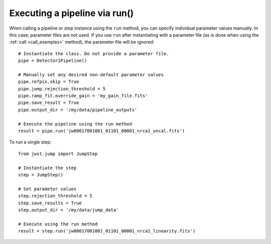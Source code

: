 .. _run_examples:

Executing a pipeline via run()
==============================

When calling a pipeline or step instance using the ``run`` method,
you can specify individual parameter values manually. In this case, parameter
files are not used. If you use ``run`` after instantiating with a parameter
file (as is done when using the :ref:`call <call_examples>` method), the
parameter file will be ignored::

    # Instantiate the class. Do not provide a parameter file.
    pipe = Detector1Pipeline()

    # Manually set any desired non-default parameter values
    pipe.refpix.skip = True
    pipe.jump.rejection_threshold = 5
    pipe.ramp_fit.override_gain = 'my_gain_file.fits'
    pipe.save_result = True
    pipe.output_dir = '/my/data/pipeline_outputs'

    # Execute the pipeline using the run method
    result = pipe.run('jw00017001001_01101_00001_nrca1_uncal.fits')

To run a single step::

    from jwst.jump import JumpStep

    # Instantiate the step
    step = JumpStep()

    # Set parameter values
    step.rejection_threshold = 5
    step.save_results = True
    step.output_dir = '/my/data/jump_data'

    # Execute using the run method
    result = step.run('jw00017001001_01101_00001_nrca1_linearity.fits')
